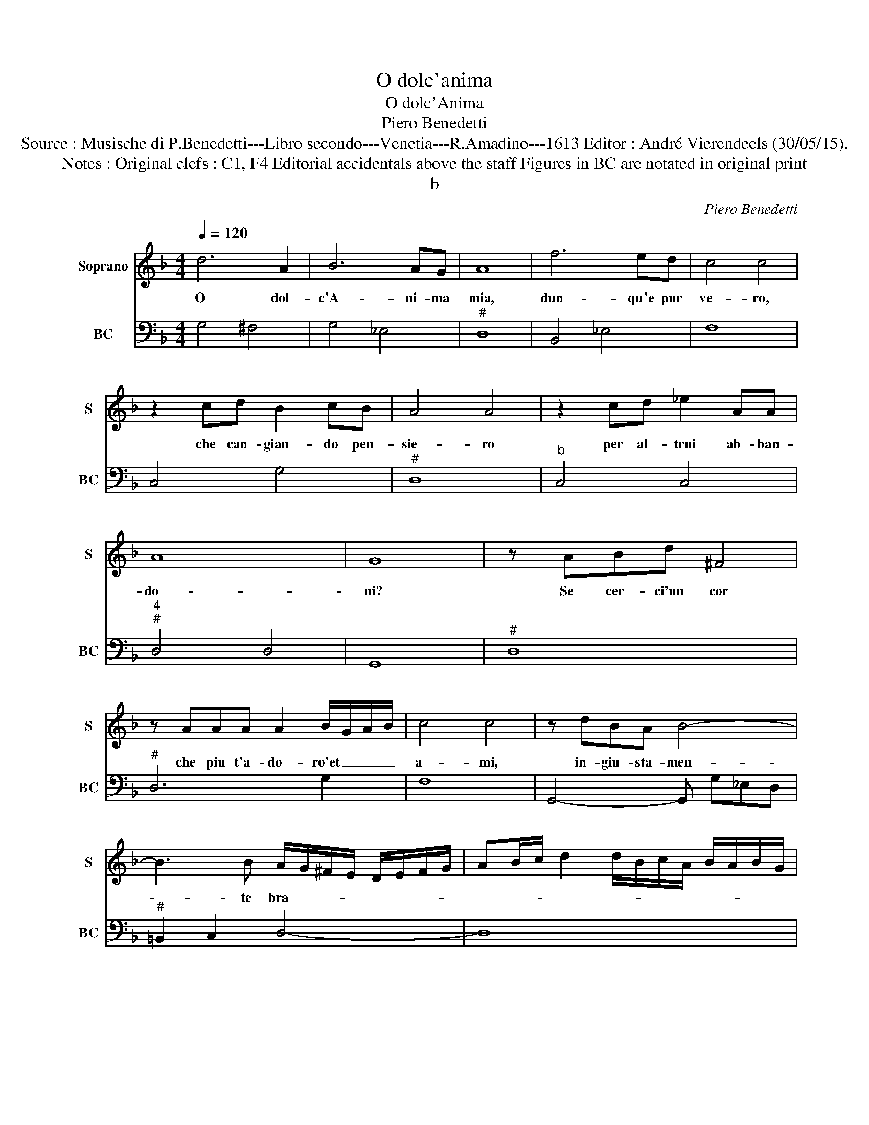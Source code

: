 X:1
T:O dolc'anima
T:O dolc'Anima
T:Piero Benedetti
T:Source : Musische di P.Benedetti---Libro secondo---Venetia---R.Amadino---1613 Editor : André Vierendeels (30/05/15).
T:Notes : Original clefs : C1, F4 Editorial accidentals above the staff Figures in BC are notated in original print
T:b
C:Piero Benedetti
%%score 1 2
L:1/8
Q:1/4=120
M:4/4
K:F
V:1 treble nm="Soprano" snm="S"
V:2 bass nm="BC" snm="BC"
V:1
 d6 A2 | B6 AG | A8 | f6 ed | c4 c4 | z2 cd B2 cB | A4 A4 | z2 cd _e2 AA | A8 | G8 | z ABd ^F4 | %11
w: O dol-|c'A- ni- ma|mia,|dun- qu'e pur|ve- ro,|che can- gian- do pen-|sie- ro|per al- trui ab- ban-|do-|ni?|Se cer- ci'un cor|
 z AAA A2 B/G/A/B/ | c4 c4 | z dBA B4- | B3 B A/G/^F/E/ D/E/F/G/ | AB/c/ d2 d/B/c/A/ B/A/B/G/ | %16
w: che piu t'a- do- ro'et _ _ _|a- mi,|in- giu- sta- men-|* te bra- * * * * * * *||
 A8 | G8 |: c3 F F2 FG | A3 B/c/ A4 | z ABc d4- | dBcd _e4- | e d/c/ B2 A4 | %23
w: |mi.|Ma se cerchi bel- ta-|* * * de,|non mi- rar me,|_ non mi- rar- me|_ cor _ mi- o,|
 c2 GG B/c/d/c/ B/A/G/^F/ | G4 A4 | z d f>_e dB d>c | B3 d A4 | G8 :| %28
w: mi- ra te stes- * * * * * * *|* sa,|in que- sto vol- to,'in que- sto|cor im- pres-|sa.|
V:2
 G,4 ^F,4 | G,4 _E,4 |"^#" D,8 | B,,4 _E,4 | F,8 | C,4 G,4 |"^#" D,8 |"^b" C,4 C,4 | %8
"^4""^#" D,4 D,4 | G,,8 |"^#" D,8 |"^#" D,6 G,2 | F,8 | G,,4- G,, G,_E,D, |"^#" =B,,2 C,2 D,4- | %15
 D,8 |"^4""^#" D,4 D,4 |"^-natural" G,,8 |: F,,8 | F,,8 |"^#" D,4 z D,E,^F, | G,4 z B,,C,D, | %22
 _E,4 F,4 | C,4 G,4 |"^#" G,4 D,4 | B,,8 |"^4""^#" G,,2 =B,,2 D,2 D,2 |"^-natural" G,,8 :| %28

